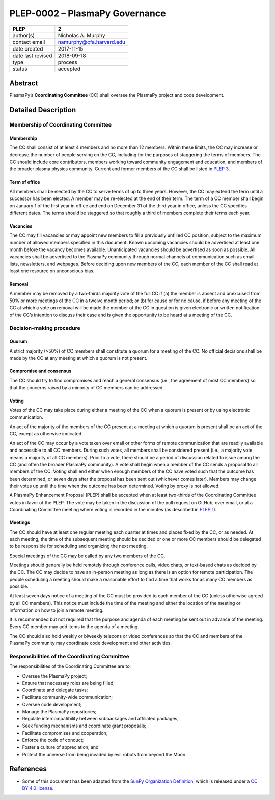 ===============================
PLEP-0002 – PlasmaPy Governance
===============================

+-------------------+--------------------------+
| PLEP              | 2                        |
+===================+==========================+
| author(s)         | Nicholas A. Murphy       |
+-------------------+--------------------------+
| contact email     | namurphy@cfa.harvard.edu |
+-------------------+--------------------------+
| date created      | 2017-11-15               |
+-------------------+--------------------------+
| date last revised | 2018-09-18               |
+-------------------+--------------------------+
| type              | process                  |
+-------------------+--------------------------+
| status            | accepted                 |
+-------------------+--------------------------+

Abstract
========

PlasmaPy’s **Coordinating Committee** (CC) shall oversee the PlasmaPy
project and code development.

Detailed Description
====================

Membership of Coordinating Committee
------------------------------------

Membership
~~~~~~~~~~

The CC shall consist of at least 4 members and no more than 12
members. Within these limits, the CC may increase or decrease the
number of people serving on the CC, including for the purposes of
staggering the terms of members. The CC should include core
contributors, members working toward community engagement and
education, and members of the broader plasma physics community.
Current and former members of the CC shall be listed in `PLEP 3
<https://github.com/PlasmaPy/PlasmaPy-PLEPs/blob/master/PLEP-0003.md>`__.

Term of office
~~~~~~~~~~~~~~

All members shall be elected by the CC to serve terms of up to three
years. However, the CC may extend the term until a successor has been
elected. A member may be re-elected at the end of their term. The term
of a CC member shall begin on January 1 of the first year in office
and end on December 31 of the third year in office, unless the CC
specifies different dates. The terms should be staggered so that
roughly a third of members complete their terms each year.

Vacancies
~~~~~~~~~

The CC may fill vacancies or may appoint new members to fill a
previously unfilled CC position, subject to the maximum number of
allowed members specified in this document. Known upcoming vacancies
should be advertised at least one month before the vacancy becomes
available. Unanticipated vacancies should be advertised as soon as
possible. All vacancies shall be advertised to the PlasmaPy community
through normal channels of communication such as email lists,
newsletters, and webpages. Before deciding upon new members of the CC,
each member of the CC shall read at least one resource on unconscious
bias.

Removal
~~~~~~~

A member may be removed by a two-thirds majority vote of the full CC if
(a) the member is absent and unexcused from 50% or more meetings of
the CC in a twelve month period; or (b) for cause or for no cause, if
before any meeting of the CC at which a vote on removal will be made
the member of the CC in question is given electronic or written
notification of the CC’s intention to discuss their case and is given
the opportunity to be heard at a meeting of the CC.

Decision-making procedure
-------------------------

Quorum
~~~~~~

A strict majority (>50%) of CC members shall constitute a quorum for a
meeting of the CC. No official decisions shall be made by the CC at
any meeting at which a quorum is not present.

Compromise and consensus
~~~~~~~~~~~~~~~~~~~~~~~~

The CC should try to find compromises and reach a general consensus
(i.e., the agreement of most CC members) so that the concerns raised
by a minority of CC members can be addressed.

Voting
~~~~~~

Votes of the CC may take place during either a meeting of the CC when
a quorum is present or by using electronic communication.

An act of the majority of the members of the CC present at a meeting
at which a quorum is present shall be an act of the CC, except as
otherwise indicated.

An act of the CC may occur by a vote taken over email or other forms
of remote communication that are readily available and accessible to
all CC members. During such votes, all members shall be considered
present (i.e., a majority vote means a majority of all CC
members). Prior to a vote, there should be a period of discussion
related to issue among the CC (and often the broader PlasmaPy
community). A vote shall begin when a member of the CC sends a
proposal to all members of the CC. Voting shall end either when enough
members of the CC have voted such that the outcome has been
determined, or seven days after the proposal has been sent out
(whichever comes later). Members may change their votes up until the
time when the outcome has been determined. Voting by proxy is not
allowed.

A PlasmaPy Enhancement Proposal (PLEP) shall be accepted when at least
two-thirds of the Coordinating Committee votes in favor of the PLEP.
The vote may be taken in the discussion of the pull request on GitHub,
over email, or at a Coordinating Committee meeting where voting is
recorded in the minutes (as described in `PLEP 1
<https://github.com/PlasmaPy/PlasmaPy-PLEPs/blob/master/PLEP-0001.md>`__).

Meetings
~~~~~~~~

The CC should have at least one regular meeting each quarter at times
and places fixed by the CC, or as needed. At each meeting, the time of
the subsequent meeting should be decided or one or more CC members
should be delegated to be responsible for scheduling and organizing
the next meeting.

Special meetings of the CC may be called by any two members of the CC.

Meetings should generally be held remotely through conference calls,
video chats, or text-based chats as decided by the CC. The CC may
decide to have an in-person meeting as long as there is an option for
remote participation. The people scheduling a meeting should make a
reasonable effort to find a time that works for as many CC members as
possible.

At least seven days notice of a meeting of the CC must be provided to
each member of the CC (unless otherwise agreed by all CC
members). This notice must include the time of the meeting and either
the location of the meeting or information on how to join a remote
meeting.

It is recommended but not required that the purpose and agenda of each
meeting be sent out in advance of the meeting. Every CC member may add
items to the agenda of a meeting.

The CC should also hold weekly or biweekly telecons or video
conferences so that the CC and members of the PlasmaPy community may
coordinate code development and other activities.

Responsibilities of the Coordinating Committee
----------------------------------------------

The responsibilities of the Coordinating Committee are to:

-  Oversee the PlasmaPy project;
-  Ensure that necessary roles are being filled;
-  Coordinate and delegate tasks;
-  Facilitate community-wide communication;
-  Oversee code development;
-  Manage the PlasmaPy repositories;
-  Regulate intercompatibility between subpackages and affiliated
   packages;
-  Seek funding mechanisms and coordinate grant proposals;
-  Facilitate compromises and cooperation;
-  Enforce the code of conduct;
-  Foster a culture of appreciation; and
-  Protect the universe from being invaded by evil robots from beyond
   the Moon.

References
==========

-  Some of this document has been adapted from the `SunPy Organization
   Definition <https://github.com/sunpy/sunpy-SEP/blob/master/SEP-0002.md>`__,
   which is released under a `CC BY 4.0
   license <https://github.com/sunpy/sunpy-SEP/blob/master/LICENSE.md>`__.
